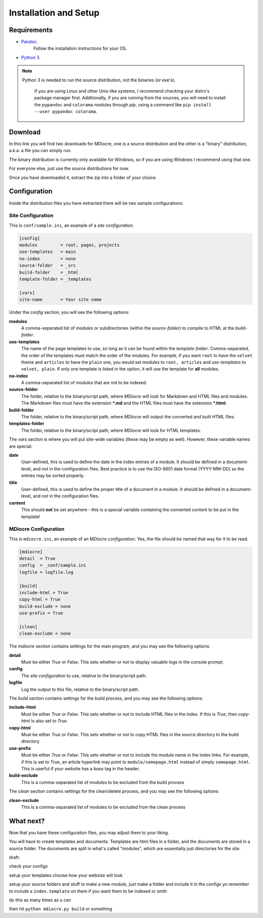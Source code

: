 Installation and Setup
======================

Requirements
---------------
* `Pandoc <https://pandoc.org/installing.html>`_.
   Follow the installation instructions for your OS.

* `Python 3 <https://www.python.org/downloads/>`_.

.. note:: Python 3 is needed to run the source distribution, not the binaries
   (or exe's).
   
      If you are using Linux and other Unix-like systems, I recommend checking
      your distro's package manager first. Additionally, if you are
      running from the sources, you will need to install the
      ``pypandoc`` and ``colorama`` modules through `pip`, using
      a command like ``pip install --user pypandoc colorama``.

Download
--------
In this link you will find two downloads for MDiocre, one is a source
distribution and the other is a "binary" distribution, a.k.a. a file
you can simply run.

The binary distribution is currently only available for Windows, so
if you are using Windows I recommend using that one.

For everyone else, just use the source distributions for now.

Once you have downloaded it, extract the zip into a folder of your
choice.

Configuration
-----------------
Inside the distribution files you have extracted there will be two sample
configurations:

Site Configuration
~~~~~~~~~~~~~~~~~~~~~~~

This is ``conf/sample.ini``, an example of a *site configuration*.

.. code-block:: dosini

   [config]
   modules         = root, pages, projects
   use-templates   = main
   no-index        = none
   source-folder   = _src
   build-folder    = _html
   template-folder = _templates

   [vars]
   site-name       = Your site name

Under the *config* section, you will see the following options:

**modules**
   A comma-separated list of *modules* or subdirectories (within the *source-folder*)
   to compile to HTML at the *build-folder*.
   
**use-templates**
   The name of the page templates to use, so long as it can be found within
   the *template-folder*. Comma-separated, the order of the templates must
   match the order of the modules. For example, if you want ``root`` to have
   the ``velvet`` theme and ``articles`` to have the ``plain`` one, you would
   set *modules* to ``root, articles`` and *use-templates* to ``velvet, plain``.
   If only one template is listed in the option, it will use the template for
   **all** modules.
   
**no-index**
   A comma-separated list of *modules* that are not to be indexed.
   
**source-folder**
   The folder, relative to the binary/script path, where *MDiocre* will look
   for Markdown and HTML files and modules. The Markdown files must have the extension
   **\*.md** and the HTML files must have the extension **\*.html**.
   
**build-folder**
   The folder, relative to the binary/script path, where *MDiocre* will output
   the converted and built HTML files.
   
**templates-folder**
   The folder, relative to the binary/script path, where *MDiocre* will look
   for HTML templates.

The *vars* section is where you will put site-wide variables (these may be empty as well). However, these variable
names are special:

**date**
   User-defined, this is used to define the date in the index entries of a module.
   It should be defined in a document-level, and *not* in the configuration files.
   Best practice is to use the ISO-8601 date format (YYYY-MM-DD) so the entries
   may be sorted properly.

**title**
   User-defined, this is used to define the proper title of a document in a module.
   It should be defined in a document-level, and *not* in the configuration files.

**content**
   This should **not** be set anywhere - this is a special variable containing the
   converted content to be put in the template!
   
MDiocre Configuration
~~~~~~~~~~~~~~~~~~~~~~~

This is ``mdiocre.ini``, an example of an *MDiocre configuration*.
Yes, the file should be named that way for it to be read.

.. code-block:: dosini

   [mdiocre]
   detail  = True
   config  = _conf/sample.ini
   logfile = logfile.log

   [build]
   include-html = True
   copy-html = True
   build-exclude = none
   use-prefix = True

   [clean]
   clean-exclude = none

The *mdiocre* section contains settings for the main program, and you may see the following options:

**detail**
   Must be either *True* or *False*. This sets whether or not to display
   valuable logs in the console prompt.
   
**config**
   The *site configuration* to use, relative to the binary/script path.
   
**logfile**
   Log the output to this file, relative to the binary/script path.
   
The *build* section contains settings for the build process, and you may see the following options:

**include-html**
   Must be either *True* or *False*. This sets whether or not to include HTML
   files in the index. If this is *True*, then `copy-html` is also set to *True*.
   
**copy-html**
   Must be either *True* or *False*. This sets whether or not to copy
   HTML files in the source directory to the build directory
   
**use-prefix**
   Must be either *True* or *False*. This sets whether or not to include
   the module name in the index links. For example, if this is set to True,
   an article hyperlink may point to ``module/somepage.html`` instead of
   simply ``somepage.html``. This is userful if your website
   has a `base` tag in the header.
   
**build-exclude**
   This is a comma-separated list of modules to be excluded from
   the build process
   
The *clean* section contains settings for the clean/delete process, and you may see the following options:

**clean-exclude**
   This is a comma-separated list of modules to be excluded from
   the clean process
   
What next?
----------

Now that you have these configuration files, you may adjust them
to your liking.



.. todo:: Finish this section

You will have to create templates and documents. Templates are
html files in a folder, and the documents are stored in a source
folder. The documents are split in what's called "modules", which
are essentially just directories for the site.

draft:

check your configs

setup your templates choose how
your websize will look

setup your source folders and stuff
to make a new module, just make a
folder and include it in the
configs yo
remember to include a
``index.template`` on them if you
want them to be indexed or smth

do this as many times as u can

then hit ``python mdiocre.py build`` or something